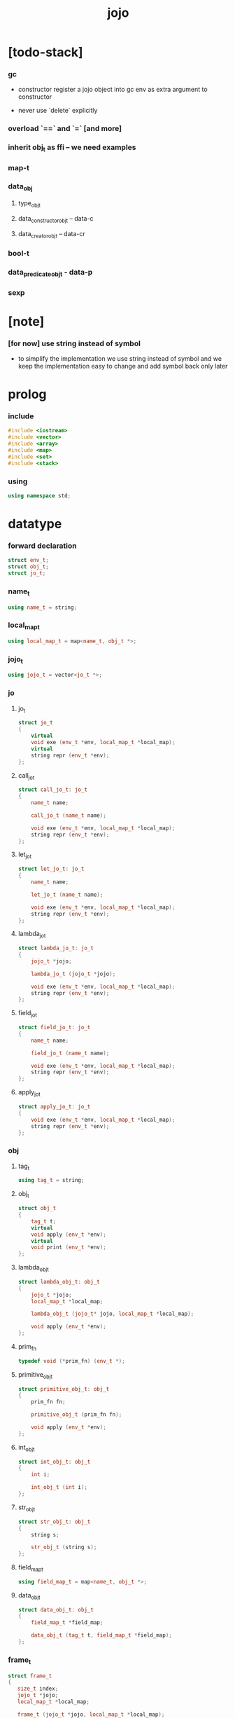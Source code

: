 #+property: tangle jojo.cpp
#+title: jojo

* [todo-stack]

*** gc

    - constructor register a jojo object into gc
      env as extra argument to constructor

    - never use `delete` explicitly

*** overload `==` and `=` [and more]

*** inherit obj_t as ffi -- we need examples

*** map-t

*** data_obj

***** type_obj_t

***** data_constructor_obj_t -- data-c

***** data_creator_obj_t -- data-cr

*** bool-t

*** data_predicate_obj_t - data-p

*** sexp

* [note]

*** [for now] use string instead of symbol

    - to simplify the implementation
      we use string instead of symbol
      and we keep the implementation easy to change
      and add symbol back only later

* prolog

*** include

    #+begin_src cpp
    #include <iostream>
    #include <vector>
    #include <array>
    #include <map>
    #include <set>
    #include <stack>
    #+end_src

*** using

    #+begin_src cpp
    using namespace std;
    #+end_src

* datatype

*** forward declaration

    #+begin_src cpp
    struct env_t;
    struct obj_t;
    struct jo_t;
    #+end_src

*** name_t

    #+begin_src cpp
    using name_t = string;
    #+end_src

*** local_map_t

    #+begin_src cpp
    using local_map_t = map<name_t, obj_t *>;
    #+end_src

*** jojo_t

    #+begin_src cpp
    using jojo_t = vector<jo_t *>;
    #+end_src

*** jo

***** jo_t

      #+begin_src cpp
      struct jo_t
      {
          virtual
          void exe (env_t *env, local_map_t *local_map);
          virtual
          string repr (env_t *env);
      };
      #+end_src

***** call_jo_t

      #+begin_src cpp
      struct call_jo_t: jo_t
      {
          name_t name;

          call_jo_t (name_t name);

          void exe (env_t *env, local_map_t *local_map);
          string repr (env_t *env);
      };
      #+end_src

***** let_jo_t

      #+begin_src cpp
      struct let_jo_t: jo_t
      {
          name_t name;

          let_jo_t (name_t name);

          void exe (env_t *env, local_map_t *local_map);
          string repr (env_t *env);
      };
      #+end_src

***** lambda_jo_t

      #+begin_src cpp
      struct lambda_jo_t: jo_t
      {
          jojo_t *jojo;

          lambda_jo_t (jojo_t *jojo);

          void exe (env_t *env, local_map_t *local_map);
          string repr (env_t *env);
      };
      #+end_src

***** field_jo_t

      #+begin_src cpp
      struct field_jo_t: jo_t
      {
          name_t name;

          field_jo_t (name_t name);

          void exe (env_t *env, local_map_t *local_map);
          string repr (env_t *env);
      };
      #+end_src

***** apply_jo_t

      #+begin_src cpp
      struct apply_jo_t: jo_t
      {
          void exe (env_t *env, local_map_t *local_map);
          string repr (env_t *env);
      };
      #+end_src

*** obj

***** tag_t

      #+begin_src cpp
      using tag_t = string;
      #+end_src

***** obj_t

      #+begin_src cpp
      struct obj_t
      {
          tag_t t;
          virtual
          void apply (env_t *env);
          virtual
          void print (env_t *env);
      };
      #+end_src

***** lambda_obj_t

      #+begin_src cpp
      struct lambda_obj_t: obj_t
      {
          jojo_t *jojo;
          local_map_t *local_map;

          lambda_obj_t (jojo_t* jojo, local_map_t *local_map);

          void apply (env_t *env);
      };
      #+end_src

***** prim_fn

      #+begin_src cpp
      typedef void (*prim_fn) (env_t *);
      #+end_src

***** primitive_obj_t

      #+begin_src cpp
      struct primitive_obj_t: obj_t
      {
          prim_fn fn;

          primitive_obj_t (prim_fn fn);

          void apply (env_t *env);
      };
      #+end_src

***** int_obj_t

      #+begin_src cpp
      struct int_obj_t: obj_t
      {
          int i;

          int_obj_t (int i);
      };
      #+end_src

***** str_obj_t

      #+begin_src cpp
      struct str_obj_t: obj_t
      {
          string s;

          str_obj_t (string s);
      };
      #+end_src

***** field_map_t

      #+begin_src cpp
      using field_map_t = map<name_t, obj_t *>;
      #+end_src

***** data_obj_t

      #+begin_src cpp
      struct data_obj_t: obj_t
      {
          field_map_t *field_map;

          data_obj_t (tag_t t, field_map_t *field_map);
      };
      #+end_src

*** frame_t

    #+begin_src cpp
    struct frame_t
    {
       size_t index;
       jojo_t *jojo;
       local_map_t *local_map;

       frame_t (jojo_t *jojo, local_map_t *local_map);
    };
    #+end_src

*** name_map_t

    #+begin_src cpp
    using name_map_t = map<name_t, obj_t *>;
    #+end_src

*** obj_stack_t

    #+begin_src cpp
    using obj_stack_t = stack<obj_t *>;
    #+end_src

*** frame_stack_t

    #+begin_src cpp
    using frame_stack_t = stack<frame_t *>;
    #+end_src

*** gc

***** cell_state_t

      #+begin_src cpp
      enum cell_state_t
          { CELL_STATE_USING,
            CELL_STATE_GARBAGE };
      #+end_src

***** cell_t

      #+begin_src cpp
      struct cell_t
      {
          cell_state_t cell_state;
          obj_t *obj;
      };
      #+end_src

***** garbage_collector_t

      #+begin_src cpp
      const size_t cell_area_size = 1024;

      struct garbage_collector_t
      {
          array<cell_t, cell_area_size> *cell_area;

          garbage_collector_t ();

          void mark (env_t * env);
          void sweep (env_t * env);
          void run (env_t * env);
      };
      #+end_src

*** env_t

    #+begin_src cpp
    struct env_t
    {
        name_map_t *name_map;
        obj_stack_t *obj_stack;
        frame_stack_t *frame_stack;

        env_t ();

        void step ();
        void run ();
        void report ();
    };
    #+end_src

* obj

*** new

***** int_obj_t::int_obj_t

      #+begin_src cpp
      int_obj_t::int_obj_t (int i)
      {
          this->t = "int-t";
          this->i = i;
      }
      #+end_src

***** str_obj_t::str_obj_t

      #+begin_src cpp
      str_obj_t::str_obj_t (string s)
      {
          this->t = "string-t";
          this->s = s;
      }
      #+end_src

***** lambda_obj_t::lambda_obj_t

      #+begin_src cpp
      lambda_obj_t::lambda_obj_t (jojo_t* jojo, local_map_t *local_map)
      {
          this->t = "lambda-t";
          this->jojo = jojo;
          this->local_map = local_map;
      }
      #+end_src

***** primitive_obj_t::primitive_obj_t

      #+begin_src cpp
      primitive_obj_t::primitive_obj_t (prim_fn fn)
      {
          this->t = "primitive-t";
          this->fn = fn;
      }
      #+end_src

***** data_obj_t::data_obj_t

      #+begin_src cpp
      data_obj_t::data_obj_t (tag_t t, field_map_t *field_map)
      {
          this->t = t;
          this->field_map = field_map;
      }
      #+end_src

*** print

***** obj_t::print

      #+begin_src cpp
      void
      obj_t::print (env_t *env)
      {
          cout << this->t;
      }
      #+end_src

*** obj_print

    #+begin_src cpp
    void
    obj_print (env_t *env, obj_t *obj)
    {
        if (obj->t == "lambda-t") {
            cout << "lambda-t";
        }
        else if (obj->t == "int-t") {
            cout << "int-t";
        }
        else if (obj->t == "string-t") {
            cout << "string-t";
        }
        else {
            cout << obj->t;
        }
    }
    #+end_src

*** apply

***** obj_t::apply

      #+begin_src cpp
      void
      obj_t::apply (env_t *env)
      {
          env->obj_stack->push (this);
      }
      #+end_src

***** lambda_obj_t::apply

      #+begin_src cpp
      void
      lambda_obj_t::apply (env_t *env)
      {
          frame_t *frame = new frame_t (this->jojo, this->local_map);
          env->frame_stack->push (frame);
      }
      #+end_src

***** primitive_obj_t::apply

      #+begin_src cpp
      void
      primitive_obj_t::apply (env_t *env)
      {
          this->fn (env);
      }
      #+end_src

* env

*** jojo

***** jojo_print

      #+begin_src cpp
      void
      jojo_print (env_t *env,
                  jojo_t *jojo)
      {
          for (auto &jo: *jojo)
              cout << jo->repr (env) << " ";
      }
      #+end_src

***** jojo_print_with_index

      #+begin_src cpp
      void
      jojo_print_with_index (env_t *env,
                             jojo_t *jojo,
                             size_t index)
      {
          jojo_t::iterator it;
          for (it = jojo->begin ();
               it != jojo->end ();
               it++) {
              size_t it_index = it - jojo->begin ();
              jo_t *jo = *it;
              if (index == it_index) {
                  cout << "->> " << jo->repr (env) << " ";
              }
              else {
                  cout << jo->repr (env) << " ";
              }
          }
      }
      #+end_src

*** frame

***** frame_t::frame_t

      #+begin_src cpp
      frame_t::frame_t (jojo_t *jojo, local_map_t *local_map)
      {
          this->index = 0;
          this->jojo = jojo;
          this->local_map = local_map;
      }
      #+end_src

***** frame_report

      #+begin_src cpp
      void
      frame_report (env_t *env, frame_t *frame)
      {
          cout << "  - ["
               << frame->index+1
               << "/"
               << frame->jojo->size ()
               << "] ";
          jojo_print_with_index (env, frame->jojo, frame->index);
          cout << "\n";

          cout << "  - local_map # " << frame->local_map->size () << "\n";
          for (auto &kv: *(frame->local_map)) {
              cout << "    " << kv.first << " : ";
              kv.second->print (env);
              cout << "\n";
          }
      }
      #+end_src

*** name_map

***** name_map_report

      #+begin_src cpp
      void
      name_map_report (env_t *env)
      {
          cout << "- name_map # " << env->name_map->size () << "\n";
          for (auto &kv: *(env->name_map)) {
              cout << "  " << kv.first << " : ";
              kv.second->print (env);
              cout << "\n";
          }
      }
      #+end_src

*** obj_stack

***** frame_stack_report

      #+begin_src cpp
      void
      frame_stack_report (env_t *env)
      {
          cout << "- frame_stack # " << env->frame_stack->size () << "\n";
          frame_stack_t frame_stack = *(env->frame_stack);
          while (!frame_stack.empty ()) {
             frame_t *frame = frame_stack.top ();
             frame_report (env, frame);
             frame_stack.pop ();
          }
      }
      #+end_src

*** frame_stack

***** obj_stack_report

      #+begin_src cpp
      void
      obj_stack_report (env_t *env)
      {
          cout << "- obj_stack # " << env->obj_stack->size () << "\n";
          cout << "  ";
          obj_stack_t obj_stack = *(env->obj_stack);
          while (!obj_stack.empty ()) {
              obj_t *obj = obj_stack.top ();
              obj->print (env);
              cout << " ";
              obj_stack.pop ();
          }
          cout << "\n";
      }
      #+end_src

*** env_t::env_t

    #+begin_src cpp
    env_t::env_t ()
    {
        this->name_map = new name_map_t;
        this->obj_stack = new obj_stack_t;
        this->frame_stack = new frame_stack_t;
    }
    #+end_src

*** env_t::step

    #+begin_src cpp
    void
    env_t::step ()
    {
        frame_t *frame = this->frame_stack->top ();
        size_t size = frame->jojo->size ();
        size_t index = frame->index;

        // handle empty jojo
        if (index >= size) {
            this->frame_stack->pop ();
            return;
        }

        // get jo only for non empty jojo
        jojo_t jojo = *(frame->jojo);
        jo_t *jo = jojo [index];

        frame->index++;

        // handle proper tail call
        if (index+1 == size)
            this->frame_stack->pop ();

        // since the last frame might be drop,
        //   we pass local_map the last frame
        //   as an extra argument.
        jo->exe (this, frame->local_map);
    }
    #+end_src

*** env_t::run

    #+begin_src cpp
    void
    env_t::run ()
    {
        while (!this->frame_stack->empty ())
            this->step ();
    }
    #+end_src

*** env_t::report

    #+begin_src cpp
    void
    env_t::report ()
    {
        name_map_report (this);
        frame_stack_report (this);
        obj_stack_report (this);
        cout << "\n";
    }
    #+end_src

* jo

*** exe

***** jo_t::exe

      #+begin_src cpp
      void
      jo_t::exe (env_t *env, local_map_t *local_map)
      {
          cout << "fatal error : unknown jo" << "\n";
      }
      #+end_src

***** call_jo_t::exe

      #+begin_src cpp
      void
      call_jo_t::exe (env_t *env, local_map_t *local_map)
      {
          // local_map first
          auto it = local_map->find (this->name);
          if (it != local_map->end ()) {
              it->second->apply (env);
              return;
          }
          // name_map second
          it = env->name_map->find (this->name);
          if (it != env->name_map->end ()) {
              it->second->apply (env);
              return;
          }
          cout << "fatal error ! unknown name : "
               << this->name
               << "\n";
      }
      #+end_src

***** let_jo_t::exe

      #+begin_src cpp
      void
      let_jo_t::exe (env_t *env, local_map_t *local_map)
      {
           obj_t *obj = env->obj_stack->top ();
           env->obj_stack->pop ();
           local_map->insert (pair<name_t, obj_t *> (this->name, obj));
      }
      #+end_src

***** lambda_jo_t::exe

      #+begin_src cpp
      void
      lambda_jo_t::exe (env_t *env, local_map_t *local_map)
      {
          // create lambda_obj_t by closure
          // and push it to obj_stack
          frame_t *frame = env->frame_stack->top ();
          lambda_obj_t *lambda_obj =
              new lambda_obj_t (this->jojo, frame->local_map);
          env->obj_stack->push (lambda_obj);
      }
      #+end_src

***** field_jo_t::exe

      #+begin_src cpp
      void
      field_jo_t::exe (env_t *env, local_map_t *local_map)
      {
          obj_t *obj = env->obj_stack->top ();
          env->obj_stack->pop ();
          data_obj_t *data_obj =
              static_cast<data_obj_t *> (obj);
          auto it = data_obj->field_map->find (this->name);
          if (it != data_obj->field_map->end ()) {
              it->second->apply (env);
              return;
          }
          cout << "fatal error ! unknown field : "
               << this->name
               << "\n";
      }
      #+end_src

***** apply_jo_t::exe

      #+begin_src cpp
      void
      apply_jo_t::exe (env_t *env, local_map_t *local_map)
      {
          obj_t *obj = env->obj_stack->top ();
          env->obj_stack->pop ();
          obj->apply (env);
      }
      #+end_src

*** repr

***** jo_t::repr

      #+begin_src cpp
      string
      jo_t::repr (env_t *env)
      {
          return "(unknown)";
      }
      #+end_src

***** call_jo_t::repr

      #+begin_src cpp
      string
      call_jo_t::repr (env_t *env)
      {
          return "(call " + this->name + ")";
      }
      #+end_src

***** let_jo_t::repr

      #+begin_src cpp
      string
      let_jo_t::repr (env_t *env)
      {
          return "(let " + this->name + ")";
      }
      #+end_src

***** lambda_jo_t::repr

      #+begin_src cpp
      string
      lambda_jo_t::repr (env_t *env)
      {
          return "(lambda)";
      }
      #+end_src

***** field_jo_t::repr

      #+begin_src cpp
      string
      field_jo_t::repr (env_t *env)
      {
          return "(field " + this->name + ")";
      }
      #+end_src

***** apply_jo_t::repr

      #+begin_src cpp
      string
      apply_jo_t::repr (env_t *env)
      {
          return "(apply)";
      }
      #+end_src

*** new

***** call_jo_t::call_jo_t

      #+begin_src cpp
      call_jo_t::call_jo_t (name_t name)
      {
          this->name = name;
      }
      #+end_src

***** let_jo_t::let_jo_t

      #+begin_src cpp
      let_jo_t::let_jo_t (name_t name)
      {
          this->name = name;
      }
      #+end_src

***** lambda_jo_t::lambda_jo_t

      #+begin_src cpp
      lambda_jo_t::lambda_jo_t (jojo_t *jojo)
      {
          this->jojo = jojo;
      }
      #+end_src

***** field_jo_t::field_jo_t

      #+begin_src cpp
      field_jo_t::field_jo_t (name_t name)
      {
          this->name = name;
      }
      #+end_src

* epilog

*** play

***** p1

      #+begin_src cpp
      void
      p1 (env_t *env)
      {
           cout << "- p1\n";
      }
      #+end_src

***** p2

      #+begin_src cpp
      void
      p2 (env_t *env)
      {
           cout << "- p2\n";
      }
      #+end_src

*** main

    #+begin_src cpp
    int
    main ()
    {
        env_t *env = new env_t;

        field_map_t field_map = {
            {"f1", new str_obj_t ("fs1")},
            {"f2", new str_obj_t ("fs2")},
        };

        name_map_t env_name_map = {
            {"k1", new str_obj_t ("s1")},
            {"k2", new str_obj_t ("s2")},
            {"p1", new primitive_obj_t (p1)},
            {"p2", new primitive_obj_t (p2)},
            {"d1", new data_obj_t ("d-t", &field_map)},
        };
        env->name_map = &env_name_map;

        jojo_t lambda_jojo = {
            new call_jo_t ("k1"),
            new call_jo_t ("k2"),
            new call_jo_t ("v"),
        };

        jojo_t jojo = {
            new call_jo_t ("p1"),
            new call_jo_t ("p2"),

            new call_jo_t ("k1"),
            new call_jo_t ("k2"),
            new let_jo_t ("v"),
            new call_jo_t ("v"),
            new lambda_jo_t (&lambda_jojo),
            new apply_jo_t (),
            new call_jo_t ("v"),

            new call_jo_t ("d1"),
            new call_jo_t ("d1"),
            new field_jo_t ("f1"),
        };
        frame_t *frame = new frame_t (&jojo, new local_map_t);

        env->frame_stack->push (frame);

        env->report ();
        env->run ();
        env->report ();
    }
    #+end_src
